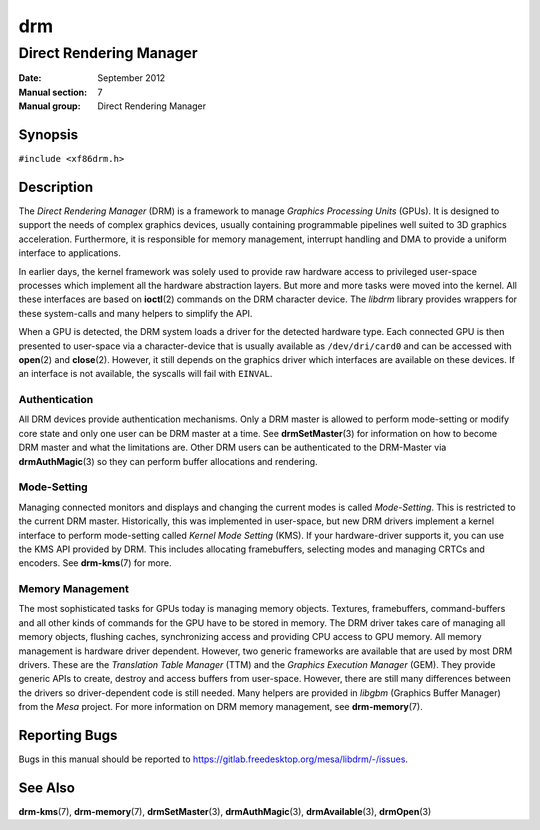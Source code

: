 ===
drm
===

------------------------
Direct Rendering Manager
------------------------

:Date: September 2012
:Manual section: 7
:Manual group: Direct Rendering Manager

Synopsis
========

``#include <xf86drm.h>``

Description
===========

The *Direct Rendering Manager* (DRM) is a framework to manage *Graphics
Processing Units* (GPUs). It is designed to support the needs of complex
graphics devices, usually containing programmable pipelines well suited
to 3D graphics acceleration. Furthermore, it is responsible for memory
management, interrupt handling and DMA to provide a uniform interface to
applications.

In earlier days, the kernel framework was solely used to provide raw
hardware access to privileged user-space processes which implement all
the hardware abstraction layers. But more and more tasks were moved into
the kernel. All these interfaces are based on **ioctl**\ (2) commands on
the DRM character device. The *libdrm* library provides wrappers for these
system-calls and many helpers to simplify the API.

When a GPU is detected, the DRM system loads a driver for the detected
hardware type. Each connected GPU is then presented to user-space via a
character-device that is usually available as ``/dev/dri/card0`` and can
be accessed with **open**\ (2) and **close**\ (2). However, it still
depends on the graphics driver which interfaces are available on these
devices. If an interface is not available, the syscalls will fail with
``EINVAL``.

Authentication
--------------

All DRM devices provide authentication mechanisms. Only a DRM master is
allowed to perform mode-setting or modify core state and only one user
can be DRM master at a time. See **drmSetMaster**\ (3) for information
on how to become DRM master and what the limitations are. Other DRM users
can be authenticated to the DRM-Master via **drmAuthMagic**\ (3) so they
can perform buffer allocations and rendering.

Mode-Setting
------------

Managing connected monitors and displays and changing the current modes
is called *Mode-Setting*. This is restricted to the current DRM master.
Historically, this was implemented in user-space, but new DRM drivers
implement a kernel interface to perform mode-setting called *Kernel Mode
Setting* (KMS). If your hardware-driver supports it, you can use the KMS
API provided by DRM. This includes allocating framebuffers, selecting
modes and managing CRTCs and encoders. See **drm-kms**\ (7) for more.

Memory Management
-----------------

The most sophisticated tasks for GPUs today is managing memory objects.
Textures, framebuffers, command-buffers and all other kinds of commands
for the GPU have to be stored in memory. The DRM driver takes care of
managing all memory objects, flushing caches, synchronizing access and
providing CPU access to GPU memory. All memory management is hardware
driver dependent. However, two generic frameworks are available that are
used by most DRM drivers. These are the *Translation Table Manager*
(TTM) and the *Graphics Execution Manager* (GEM). They provide generic
APIs to create, destroy and access buffers from user-space. However,
there are still many differences between the drivers so driver-dependent
code is still needed. Many helpers are provided in *libgbm* (Graphics
Buffer Manager) from the *Mesa* project. For more information on DRM
memory management, see **drm-memory**\ (7).

Reporting Bugs
==============

Bugs in this manual should be reported to
https://gitlab.freedesktop.org/mesa/libdrm/-/issues.

See Also
========

**drm-kms**\ (7), **drm-memory**\ (7), **drmSetMaster**\ (3),
**drmAuthMagic**\ (3), **drmAvailable**\ (3), **drmOpen**\ (3)
